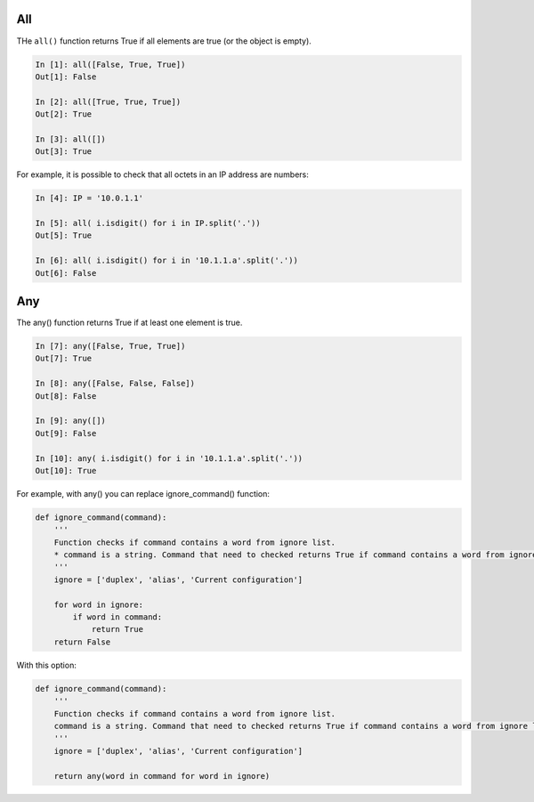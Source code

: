 All
-----------

THe ``all()`` function returns True if all elements are true (or the object is empty).

.. code:: python

    In [1]: all([False, True, True])
    Out[1]: False

    In [2]: all([True, True, True])
    Out[2]: True

    In [3]: all([])
    Out[3]: True

For example, it is possible to check that all octets in an IP address are numbers:

.. code:: python

    In [4]: IP = '10.0.1.1'

    In [5]: all( i.isdigit() for i in IP.split('.'))
    Out[5]: True

    In [6]: all( i.isdigit() for i in '10.1.1.a'.split('.'))
    Out[6]: False

Any
-----------

The any() function returns True if at least one element is true.

.. code:: python

    In [7]: any([False, True, True])
    Out[7]: True

    In [8]: any([False, False, False])
    Out[8]: False

    In [9]: any([])
    Out[9]: False

    In [10]: any( i.isdigit() for i in '10.1.1.a'.split('.'))
    Out[10]: True

For example, with any() you can replace ignore_command() function:

.. code:: python

    def ignore_command(command):
        '''
        Function checks if command contains a word from ignore list. 
        * command is a string. Command that need to checked returns True if command contains a word from ignore list, False - if not.
        '''
        ignore = ['duplex', 'alias', 'Current configuration']

        for word in ignore:
            if word in command:
                return True
        return False

With this option:

.. code:: python

    def ignore_command(command):
        '''
        Function checks if command contains a word from ignore list. 
        command is a string. Command that need to checked returns True if command contains a word from ignore list, False - if not.
        '''
        ignore = ['duplex', 'alias', 'Current configuration']

        return any(word in command for word in ignore)

